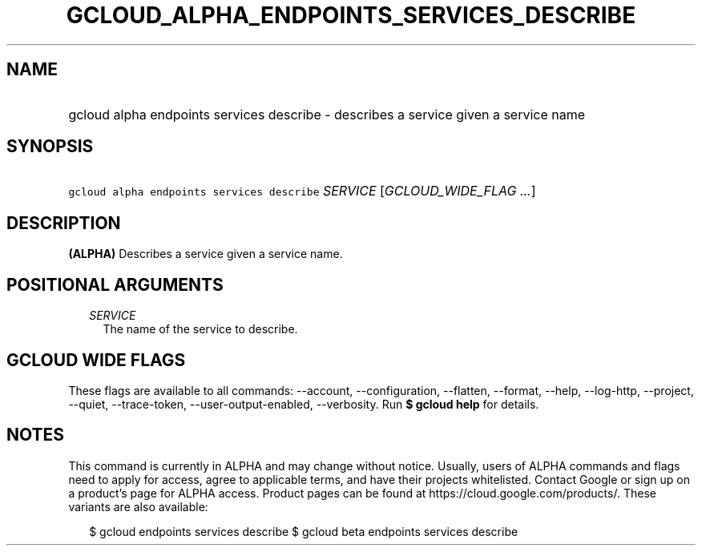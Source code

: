 
.TH "GCLOUD_ALPHA_ENDPOINTS_SERVICES_DESCRIBE" 1



.SH "NAME"
.HP
gcloud alpha endpoints services describe \- describes a service given a service name



.SH "SYNOPSIS"
.HP
\f5gcloud alpha endpoints services describe\fR \fISERVICE\fR [\fIGCLOUD_WIDE_FLAG\ ...\fR]



.SH "DESCRIPTION"

\fB(ALPHA)\fR Describes a service given a service name.



.SH "POSITIONAL ARGUMENTS"

.RS 2m
.TP 2m
\fISERVICE\fR
The name of the service to describe.


.RE
.sp

.SH "GCLOUD WIDE FLAGS"

These flags are available to all commands: \-\-account, \-\-configuration,
\-\-flatten, \-\-format, \-\-help, \-\-log\-http, \-\-project, \-\-quiet,
\-\-trace\-token, \-\-user\-output\-enabled, \-\-verbosity. Run \fB$ gcloud
help\fR for details.



.SH "NOTES"

This command is currently in ALPHA and may change without notice. Usually, users
of ALPHA commands and flags need to apply for access, agree to applicable terms,
and have their projects whitelisted. Contact Google or sign up on a product's
page for ALPHA access. Product pages can be found at
https://cloud.google.com/products/. These variants are also available:

.RS 2m
$ gcloud endpoints services describe
$ gcloud beta endpoints services describe
.RE

